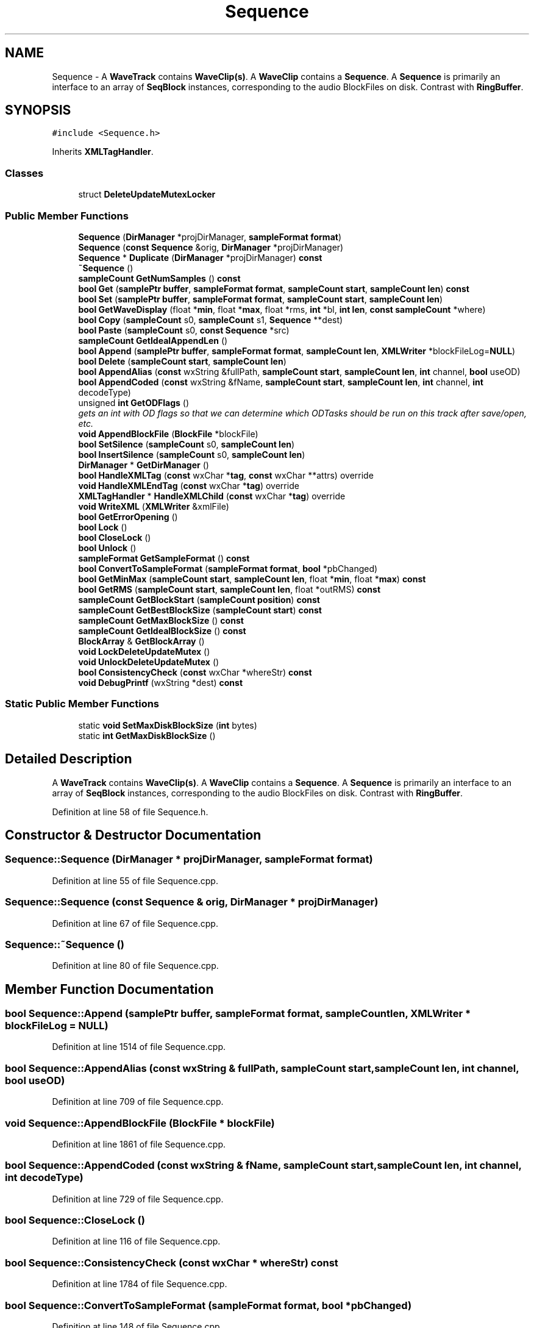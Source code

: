.TH "Sequence" 3 "Thu Apr 28 2016" "Audacity" \" -*- nroff -*-
.ad l
.nh
.SH NAME
Sequence \- A \fBWaveTrack\fP contains \fBWaveClip(s)\fP\&. A \fBWaveClip\fP contains a \fBSequence\fP\&. A \fBSequence\fP is primarily an interface to an array of \fBSeqBlock\fP instances, corresponding to the audio BlockFiles on disk\&. Contrast with \fBRingBuffer\fP\&.  

.SH SYNOPSIS
.br
.PP
.PP
\fC#include <Sequence\&.h>\fP
.PP
Inherits \fBXMLTagHandler\fP\&.
.SS "Classes"

.in +1c
.ti -1c
.RI "struct \fBDeleteUpdateMutexLocker\fP"
.br
.in -1c
.SS "Public Member Functions"

.in +1c
.ti -1c
.RI "\fBSequence\fP (\fBDirManager\fP *projDirManager, \fBsampleFormat\fP \fBformat\fP)"
.br
.ti -1c
.RI "\fBSequence\fP (\fBconst\fP \fBSequence\fP &orig, \fBDirManager\fP *projDirManager)"
.br
.ti -1c
.RI "\fBSequence\fP * \fBDuplicate\fP (\fBDirManager\fP *projDirManager) \fBconst\fP "
.br
.ti -1c
.RI "\fB~Sequence\fP ()"
.br
.ti -1c
.RI "\fBsampleCount\fP \fBGetNumSamples\fP () \fBconst\fP "
.br
.ti -1c
.RI "\fBbool\fP \fBGet\fP (\fBsamplePtr\fP \fBbuffer\fP, \fBsampleFormat\fP \fBformat\fP, \fBsampleCount\fP \fBstart\fP, \fBsampleCount\fP \fBlen\fP) \fBconst\fP "
.br
.ti -1c
.RI "\fBbool\fP \fBSet\fP (\fBsamplePtr\fP \fBbuffer\fP, \fBsampleFormat\fP \fBformat\fP, \fBsampleCount\fP \fBstart\fP, \fBsampleCount\fP \fBlen\fP)"
.br
.ti -1c
.RI "\fBbool\fP \fBGetWaveDisplay\fP (float *\fBmin\fP, float *\fBmax\fP, float *rms, \fBint\fP *bl, \fBint\fP \fBlen\fP, \fBconst\fP \fBsampleCount\fP *where)"
.br
.ti -1c
.RI "\fBbool\fP \fBCopy\fP (\fBsampleCount\fP s0, \fBsampleCount\fP s1, \fBSequence\fP **dest)"
.br
.ti -1c
.RI "\fBbool\fP \fBPaste\fP (\fBsampleCount\fP s0, \fBconst\fP \fBSequence\fP *src)"
.br
.ti -1c
.RI "\fBsampleCount\fP \fBGetIdealAppendLen\fP ()"
.br
.ti -1c
.RI "\fBbool\fP \fBAppend\fP (\fBsamplePtr\fP \fBbuffer\fP, \fBsampleFormat\fP \fBformat\fP, \fBsampleCount\fP \fBlen\fP, \fBXMLWriter\fP *blockFileLog=\fBNULL\fP)"
.br
.ti -1c
.RI "\fBbool\fP \fBDelete\fP (\fBsampleCount\fP \fBstart\fP, \fBsampleCount\fP \fBlen\fP)"
.br
.ti -1c
.RI "\fBbool\fP \fBAppendAlias\fP (\fBconst\fP wxString &fullPath, \fBsampleCount\fP \fBstart\fP, \fBsampleCount\fP \fBlen\fP, \fBint\fP channel, \fBbool\fP useOD)"
.br
.ti -1c
.RI "\fBbool\fP \fBAppendCoded\fP (\fBconst\fP wxString &fName, \fBsampleCount\fP \fBstart\fP, \fBsampleCount\fP \fBlen\fP, \fBint\fP channel, \fBint\fP decodeType)"
.br
.ti -1c
.RI "unsigned \fBint\fP \fBGetODFlags\fP ()"
.br
.RI "\fIgets an int with OD flags so that we can determine which ODTasks should be run on this track after save/open, etc\&. \fP"
.ti -1c
.RI "\fBvoid\fP \fBAppendBlockFile\fP (\fBBlockFile\fP *blockFile)"
.br
.ti -1c
.RI "\fBbool\fP \fBSetSilence\fP (\fBsampleCount\fP s0, \fBsampleCount\fP \fBlen\fP)"
.br
.ti -1c
.RI "\fBbool\fP \fBInsertSilence\fP (\fBsampleCount\fP s0, \fBsampleCount\fP \fBlen\fP)"
.br
.ti -1c
.RI "\fBDirManager\fP * \fBGetDirManager\fP ()"
.br
.ti -1c
.RI "\fBbool\fP \fBHandleXMLTag\fP (\fBconst\fP wxChar *\fBtag\fP, \fBconst\fP wxChar **attrs) override"
.br
.ti -1c
.RI "\fBvoid\fP \fBHandleXMLEndTag\fP (\fBconst\fP wxChar *\fBtag\fP) override"
.br
.ti -1c
.RI "\fBXMLTagHandler\fP * \fBHandleXMLChild\fP (\fBconst\fP wxChar *\fBtag\fP) override"
.br
.ti -1c
.RI "\fBvoid\fP \fBWriteXML\fP (\fBXMLWriter\fP &xmlFile)"
.br
.ti -1c
.RI "\fBbool\fP \fBGetErrorOpening\fP ()"
.br
.ti -1c
.RI "\fBbool\fP \fBLock\fP ()"
.br
.ti -1c
.RI "\fBbool\fP \fBCloseLock\fP ()"
.br
.ti -1c
.RI "\fBbool\fP \fBUnlock\fP ()"
.br
.ti -1c
.RI "\fBsampleFormat\fP \fBGetSampleFormat\fP () \fBconst\fP "
.br
.ti -1c
.RI "\fBbool\fP \fBConvertToSampleFormat\fP (\fBsampleFormat\fP \fBformat\fP, \fBbool\fP *pbChanged)"
.br
.ti -1c
.RI "\fBbool\fP \fBGetMinMax\fP (\fBsampleCount\fP \fBstart\fP, \fBsampleCount\fP \fBlen\fP, float *\fBmin\fP, float *\fBmax\fP) \fBconst\fP "
.br
.ti -1c
.RI "\fBbool\fP \fBGetRMS\fP (\fBsampleCount\fP \fBstart\fP, \fBsampleCount\fP \fBlen\fP, float *outRMS) \fBconst\fP "
.br
.ti -1c
.RI "\fBsampleCount\fP \fBGetBlockStart\fP (\fBsampleCount\fP \fBposition\fP) \fBconst\fP "
.br
.ti -1c
.RI "\fBsampleCount\fP \fBGetBestBlockSize\fP (\fBsampleCount\fP \fBstart\fP) \fBconst\fP "
.br
.ti -1c
.RI "\fBsampleCount\fP \fBGetMaxBlockSize\fP () \fBconst\fP "
.br
.ti -1c
.RI "\fBsampleCount\fP \fBGetIdealBlockSize\fP () \fBconst\fP "
.br
.ti -1c
.RI "\fBBlockArray\fP & \fBGetBlockArray\fP ()"
.br
.ti -1c
.RI "\fBvoid\fP \fBLockDeleteUpdateMutex\fP ()"
.br
.ti -1c
.RI "\fBvoid\fP \fBUnlockDeleteUpdateMutex\fP ()"
.br
.ti -1c
.RI "\fBbool\fP \fBConsistencyCheck\fP (\fBconst\fP wxChar *whereStr) \fBconst\fP "
.br
.ti -1c
.RI "\fBvoid\fP \fBDebugPrintf\fP (wxString *dest) \fBconst\fP "
.br
.in -1c
.SS "Static Public Member Functions"

.in +1c
.ti -1c
.RI "static \fBvoid\fP \fBSetMaxDiskBlockSize\fP (\fBint\fP bytes)"
.br
.ti -1c
.RI "static \fBint\fP \fBGetMaxDiskBlockSize\fP ()"
.br
.in -1c
.SH "Detailed Description"
.PP 
A \fBWaveTrack\fP contains \fBWaveClip(s)\fP\&. A \fBWaveClip\fP contains a \fBSequence\fP\&. A \fBSequence\fP is primarily an interface to an array of \fBSeqBlock\fP instances, corresponding to the audio BlockFiles on disk\&. Contrast with \fBRingBuffer\fP\&. 
.PP
Definition at line 58 of file Sequence\&.h\&.
.SH "Constructor & Destructor Documentation"
.PP 
.SS "Sequence::Sequence (\fBDirManager\fP * projDirManager, \fBsampleFormat\fP format)"

.PP
Definition at line 55 of file Sequence\&.cpp\&.
.SS "Sequence::Sequence (\fBconst\fP \fBSequence\fP & orig, \fBDirManager\fP * projDirManager)"

.PP
Definition at line 67 of file Sequence\&.cpp\&.
.SS "Sequence::~Sequence ()"

.PP
Definition at line 80 of file Sequence\&.cpp\&.
.SH "Member Function Documentation"
.PP 
.SS "\fBbool\fP Sequence::Append (\fBsamplePtr\fP buffer, \fBsampleFormat\fP format, \fBsampleCount\fP len, \fBXMLWriter\fP * blockFileLog = \fC\fBNULL\fP\fP)"

.PP
Definition at line 1514 of file Sequence\&.cpp\&.
.SS "\fBbool\fP Sequence::AppendAlias (\fBconst\fP wxString & fullPath, \fBsampleCount\fP start, \fBsampleCount\fP len, \fBint\fP channel, \fBbool\fP useOD)"

.PP
Definition at line 709 of file Sequence\&.cpp\&.
.SS "\fBvoid\fP Sequence::AppendBlockFile (\fBBlockFile\fP * blockFile)"

.PP
Definition at line 1861 of file Sequence\&.cpp\&.
.SS "\fBbool\fP Sequence::AppendCoded (\fBconst\fP wxString & fName, \fBsampleCount\fP start, \fBsampleCount\fP len, \fBint\fP channel, \fBint\fP decodeType)"

.PP
Definition at line 729 of file Sequence\&.cpp\&.
.SS "\fBbool\fP Sequence::CloseLock ()"

.PP
Definition at line 116 of file Sequence\&.cpp\&.
.SS "\fBbool\fP Sequence::ConsistencyCheck (\fBconst\fP wxChar * whereStr) const"

.PP
Definition at line 1784 of file Sequence\&.cpp\&.
.SS "\fBbool\fP Sequence::ConvertToSampleFormat (\fBsampleFormat\fP format, \fBbool\fP * pbChanged)"

.PP
Definition at line 148 of file Sequence\&.cpp\&.
.SS "\fBbool\fP Sequence::Copy (\fBsampleCount\fP s0, \fBsampleCount\fP s1, \fBSequence\fP ** dest)"

.PP
Definition at line 409 of file Sequence\&.cpp\&.
.SS "\fBvoid\fP Sequence::DebugPrintf (wxString * dest) const"

.PP
Definition at line 1818 of file Sequence\&.cpp\&.
.SS "\fBbool\fP Sequence::Delete (\fBsampleCount\fP start, \fBsampleCount\fP len)"

.PP
Definition at line 1614 of file Sequence\&.cpp\&.
.SS "\fBSequence\fP* Sequence::Duplicate (\fBDirManager\fP * projDirManager) const\fC [inline]\fP"

.PP
Definition at line 78 of file Sequence\&.h\&.
.SS "\fBbool\fP Sequence::Get (\fBsamplePtr\fP buffer, \fBsampleFormat\fP format, \fBsampleCount\fP start, \fBsampleCount\fP len) const"

.PP
Definition at line 1166 of file Sequence\&.cpp\&.
.SS "\fBsampleCount\fP Sequence::GetBestBlockSize (\fBsampleCount\fP start) const"

.PP
Definition at line 794 of file Sequence\&.cpp\&.
.SS "\fBBlockArray\fP& Sequence::GetBlockArray ()\fC [inline]\fP"

.PP
Definition at line 188 of file Sequence\&.h\&.
.SS "\fBsampleCount\fP Sequence::GetBlockStart (\fBsampleCount\fP position) const"

.PP
Definition at line 788 of file Sequence\&.cpp\&.
.SS "\fBDirManager\fP* Sequence::GetDirManager ()\fC [inline]\fP"

.PP
Definition at line 133 of file Sequence\&.h\&.
.SS "\fBbool\fP Sequence::GetErrorOpening ()\fC [inline]\fP"

.PP
Definition at line 144 of file Sequence\&.h\&.
.SS "\fBsampleCount\fP Sequence::GetIdealAppendLen ()"

.PP
Definition at line 1499 of file Sequence\&.cpp\&.
.SS "\fBsampleCount\fP Sequence::GetIdealBlockSize () const"

.PP
Definition at line 103 of file Sequence\&.cpp\&.
.SS "\fBsampleCount\fP Sequence::GetMaxBlockSize () const"

.PP
Definition at line 98 of file Sequence\&.cpp\&.
.SS "\fBint\fP Sequence::GetMaxDiskBlockSize ()\fC [static]\fP"

.PP
Definition at line 1856 of file Sequence\&.cpp\&.
.SS "\fBbool\fP Sequence::GetMinMax (\fBsampleCount\fP start, \fBsampleCount\fP len, float * min, float * max) const"

.PP
Definition at line 247 of file Sequence\&.cpp\&.
.SS "\fBsampleCount\fP Sequence::GetNumSamples () const\fC [inline]\fP"

.PP
Definition at line 88 of file Sequence\&.h\&.
.SS "unsigned \fBint\fP Sequence::GetODFlags ()"

.PP
gets an int with OD flags so that we can determine which ODTasks should be run on this track after save/open, etc\&. 
.PP
Definition at line 775 of file Sequence\&.cpp\&.
.SS "\fBbool\fP Sequence::GetRMS (\fBsampleCount\fP start, \fBsampleCount\fP len, float * outRMS) const"

.PP
Definition at line 335 of file Sequence\&.cpp\&.
.SS "\fBsampleFormat\fP Sequence::GetSampleFormat () const"

.PP
Definition at line 132 of file Sequence\&.cpp\&.
.SS "\fBbool\fP Sequence::GetWaveDisplay (float * min, float * max, float * rms, \fBint\fP * bl, \fBint\fP len, \fBconst\fP \fBsampleCount\fP * where)"

.PP
Definition at line 1303 of file Sequence\&.cpp\&.
.SS "\fBXMLTagHandler\fP * Sequence::HandleXMLChild (\fBconst\fP wxChar * tag)\fC [override]\fP, \fC [virtual]\fP"

.PP
Implements \fBXMLTagHandler\fP\&.
.PP
Definition at line 1020 of file Sequence\&.cpp\&.
.SS "\fBvoid\fP Sequence::HandleXMLEndTag (\fBconst\fP wxChar * tag)\fC [override]\fP"

.PP
Definition at line 951 of file Sequence\&.cpp\&.
.SS "\fBbool\fP Sequence::HandleXMLTag (\fBconst\fP wxChar * tag, \fBconst\fP wxChar ** attrs)\fC [override]\fP, \fC [virtual]\fP"

.PP
Implements \fBXMLTagHandler\fP\&.
.PP
Definition at line 822 of file Sequence\&.cpp\&.
.SS "\fBbool\fP Sequence::InsertSilence (\fBsampleCount\fP s0, \fBsampleCount\fP len)"

.PP
Definition at line 662 of file Sequence\&.cpp\&.
.SS "\fBbool\fP Sequence::Lock ()"

.PP
Definition at line 108 of file Sequence\&.cpp\&.
.SS "\fBvoid\fP Sequence::LockDeleteUpdateMutex ()\fC [inline]\fP"

.PP
Definition at line 191 of file Sequence\&.h\&.
.SS "\fBbool\fP Sequence::Paste (\fBsampleCount\fP s0, \fBconst\fP \fBSequence\fP * src)"

.PP
Definition at line 476 of file Sequence\&.cpp\&.
.SS "\fBbool\fP Sequence::Set (\fBsamplePtr\fP buffer, \fBsampleFormat\fP format, \fBsampleCount\fP start, \fBsampleCount\fP len)"

.PP
Definition at line 1202 of file Sequence\&.cpp\&.
.SS "\fBvoid\fP Sequence::SetMaxDiskBlockSize (\fBint\fP bytes)\fC [static]\fP"

.PP
Definition at line 1851 of file Sequence\&.cpp\&.
.SS "\fBbool\fP Sequence::SetSilence (\fBsampleCount\fP s0, \fBsampleCount\fP len)"

.PP
Definition at line 657 of file Sequence\&.cpp\&.
.SS "\fBbool\fP Sequence::Unlock ()"

.PP
Definition at line 124 of file Sequence\&.cpp\&.
.SS "\fBvoid\fP Sequence::UnlockDeleteUpdateMutex ()\fC [inline]\fP"

.PP
Definition at line 192 of file Sequence\&.h\&.
.SS "\fBvoid\fP Sequence::WriteXML (\fBXMLWriter\fP & xmlFile)"

.PP
Definition at line 1030 of file Sequence\&.cpp\&.

.SH "Author"
.PP 
Generated automatically by Doxygen for Audacity from the source code\&.
